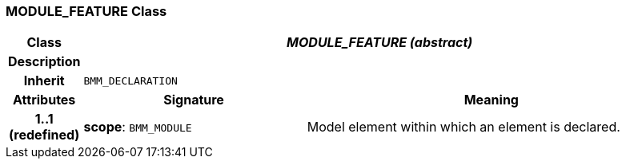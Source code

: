 === MODULE_FEATURE Class

[cols="^1,3,5"]
|===
h|*Class*
2+^h|*_MODULE_FEATURE (abstract)_*

h|*Description*
2+a|

h|*Inherit*
2+|`BMM_DECLARATION`

h|*Attributes*
^h|*Signature*
^h|*Meaning*

h|*1..1 +
(redefined)*
|*scope*: `BMM_MODULE`
a|Model element within which an element is declared.
|===
